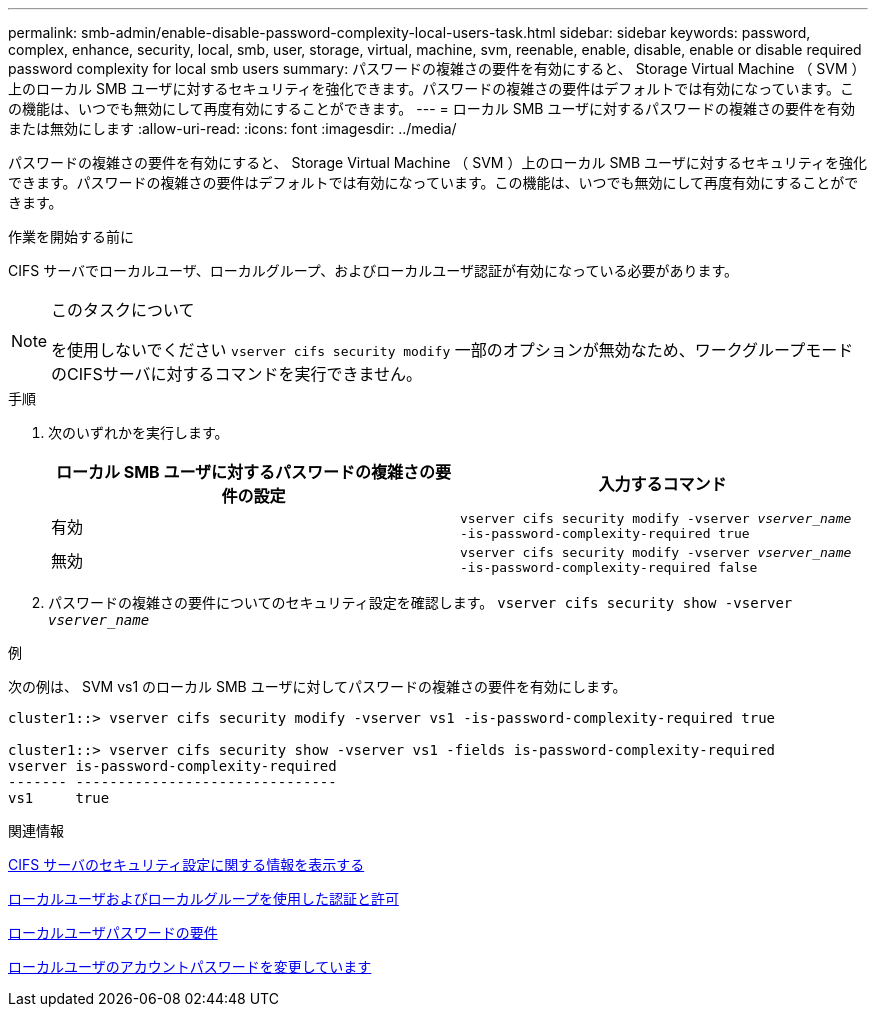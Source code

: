 ---
permalink: smb-admin/enable-disable-password-complexity-local-users-task.html 
sidebar: sidebar 
keywords: password, complex, enhance, security, local, smb, user, storage, virtual, machine, svm, reenable, enable, disable, enable or disable required password complexity for local smb users 
summary: パスワードの複雑さの要件を有効にすると、 Storage Virtual Machine （ SVM ）上のローカル SMB ユーザに対するセキュリティを強化できます。パスワードの複雑さの要件はデフォルトでは有効になっています。この機能は、いつでも無効にして再度有効にすることができます。 
---
= ローカル SMB ユーザに対するパスワードの複雑さの要件を有効または無効にします
:allow-uri-read: 
:icons: font
:imagesdir: ../media/


[role="lead"]
パスワードの複雑さの要件を有効にすると、 Storage Virtual Machine （ SVM ）上のローカル SMB ユーザに対するセキュリティを強化できます。パスワードの複雑さの要件はデフォルトでは有効になっています。この機能は、いつでも無効にして再度有効にすることができます。

.作業を開始する前に
CIFS サーバでローカルユーザ、ローカルグループ、およびローカルユーザ認証が有効になっている必要があります。

[NOTE]
.このタスクについて
====
を使用しないでください `vserver cifs security modify` 一部のオプションが無効なため、ワークグループモードのCIFSサーバに対するコマンドを実行できません。

====
.手順
. 次のいずれかを実行します。
+
|===
| ローカル SMB ユーザに対するパスワードの複雑さの要件の設定 | 入力するコマンド 


 a| 
有効
 a| 
`vserver cifs security modify -vserver _vserver_name_ -is-password-complexity-required true`



 a| 
無効
 a| 
`vserver cifs security modify -vserver _vserver_name_ -is-password-complexity-required false`

|===
. パスワードの複雑さの要件についてのセキュリティ設定を確認します。 `vserver cifs security show -vserver _vserver_name_`


.例
次の例は、 SVM vs1 のローカル SMB ユーザに対してパスワードの複雑さの要件を有効にします。

[listing]
----
cluster1::> vserver cifs security modify -vserver vs1 -is-password-complexity-required true

cluster1::> vserver cifs security show -vserver vs1 -fields is-password-complexity-required
vserver is-password-complexity-required
------- -------------------------------
vs1     true
----
.関連情報
xref:display-server-security-settings-task.adoc[CIFS サーバのセキュリティ設定に関する情報を表示する]

xref:local-users-groups-concepts-concept.adoc[ローカルユーザおよびローカルグループを使用した認証と許可]

xref:requirements-local-user-passwords-concept.adoc[ローカルユーザパスワードの要件]

xref:change-local-user-account-passwords-task.adoc[ローカルユーザのアカウントパスワードを変更しています]
